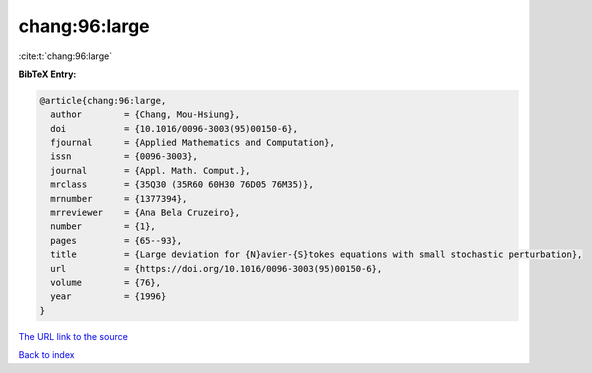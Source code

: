 chang:96:large
==============

:cite:t:`chang:96:large`

**BibTeX Entry:**

.. code-block:: bibtex

   @article{chang:96:large,
     author        = {Chang, Mou-Hsiung},
     doi           = {10.1016/0096-3003(95)00150-6},
     fjournal      = {Applied Mathematics and Computation},
     issn          = {0096-3003},
     journal       = {Appl. Math. Comput.},
     mrclass       = {35Q30 (35R60 60H30 76D05 76M35)},
     mrnumber      = {1377394},
     mrreviewer    = {Ana Bela Cruzeiro},
     number        = {1},
     pages         = {65--93},
     title         = {Large deviation for {N}avier-{S}tokes equations with small stochastic perturbation},
     url           = {https://doi.org/10.1016/0096-3003(95)00150-6},
     volume        = {76},
     year          = {1996}
   }

`The URL link to the source <https://doi.org/10.1016/0096-3003(95)00150-6>`__


`Back to index <../By-Cite-Keys.html>`__
